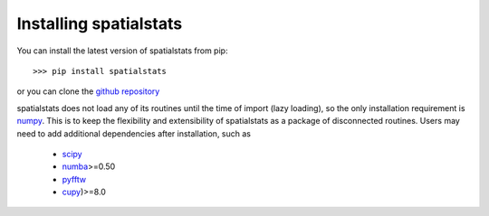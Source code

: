 
Installing spatialstats
=======================

You can install the latest version of spatialstats from pip::

      >>> pip install spatialstats

or you can clone the `github repository <https://github.com/mjo22/spatialstats>`_

spatialstats does not load any of its routines until the time of import (lazy loading), so the only installation requirement is `numpy <https://github.com/numpy/numpy>`_. This is to keep the flexibility and extensibility of spatialstats as a package of disconnected routines. Users may need to add additional dependencies after installation, such as

 * `scipy <https://github.com/scipy/scipy>`_
 * `numba <https://github.com/numba/numba>`_>=0.50
 * `pyfftw <https://github.com/pyFFTW/pyFFTW>`_
 * `cupy <https://github.com/cupy/cupy>`_)>=8.0
